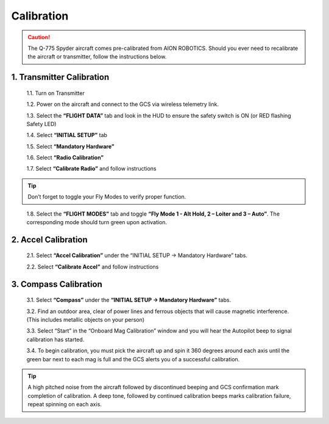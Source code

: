 Calibration
===========
.. caution:: The Q-775 Spyder aircraft comes pre-calibrated from AION ROBOTICS. Should you ever need to recalibrate the aircraft or transmitter, follow the instructions below.

1.	Transmitter Calibration
---------------------------

  1.1.	Turn on Transmitter

  1.2.	Power on the aircraft and connect to the GCS via wireless telemetry link.

  1.3.	Select the **“FLIGHT DATA”** tab and look in the HUD to ensure the safety switch is ON (or RED flashing Safety LED)

  1.4.	Select **“INITIAL SETUP”** tab

  1.5.	Select **“Mandatory Hardware”**

  1.6.	Select **“Radio Calibration”**

  1.7.	Select **“Calibrate Radio”** and follow instructions

.. tip:: Don’t forget to toggle your Fly Modes to verify proper function.
..

  1.8.	Select the **“FLIGHT MODES”** tab and toggle **“Fly Mode 1 - Alt Hold, 2 – Loiter and 3 – Auto”**. The corresponding mode should turn green upon activation.

2.	Accel Calibration
---------------------
  2.1.	Select **“Accel Calibration”** under the “INITIAL SETUP -> Mandatory Hardware” tabs.

  2.2.	Select **“Calibrate Accel”** and follow instructions

3.	Compass Calibration
-----------------------
  3.1.	Select **“Compass”** under the **“INITIAL SETUP -> Mandatory Hardware”** tabs.

  3.2.	Find an outdoor area, clear of power lines and ferrous objects that will cause magnetic interference. (This includes metallic objects on your person)

  3.3.	Select “Start” in the “Onboard Mag Calibration” window and you will hear the Autopilot beep to signal calibration has started.

  3.4.	To begin calibration, you must pick the aircraft up and spin it 360 degrees around each axis until the green bar next to each mag is full and the GCS alerts you of a successful calibration.


.. tabularcolumns:: |c|c|c|

+--------------------+-------------+
|Chassis Orientation | Rotate      |
+====================+=============+
| Level, Right side up   | 360 Degrees |
+--------------------+-------------+
| Left Side Up       | 360 Degrees |
+--------------------+-------------+
| Right Side Up      | 360 Degrees |
+--------------------+-------------+
|Front Up            | 360 Degrees |
+--------------------+-------------+
|Front Down          | 360 Degrees |
+--------------------+-------------+
|Level, Inverted     | 360 Degrees |
+--------------------+-------------+

.. tip:: A high pitched noise from the aircraft followed by discontinued beeping and GCS confirmation mark completion of calibration. A deep tone, followed by continued calibration beeps marks calibration failure, repeat spinning on each axis.

